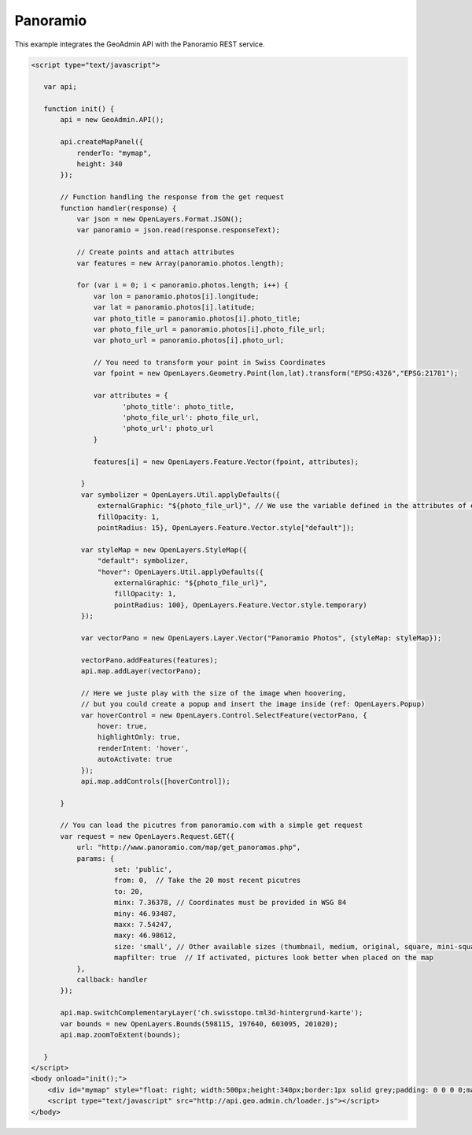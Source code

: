 .. raw:: html

   <script language=javascript type='text/javascript'>

   function hidediv(div, showDiv, hideDiv) {
      document.getElementById(div).style.visibility = 'hidden';
      document.getElementById(div).style.display = 'none';
      document.getElementById(hideDiv).style.visibility = 'hidden';
      document.getElementById(hideDiv).style.display = 'none';
      document.getElementById(showDiv).style.visibility = 'visible';
      document.getElementById(showDiv).style.display = 'block';
   }

   function showdiv(div, showDiv, hideDiv) {
      document.getElementById(div).style.visibility = 'visible';
      document.getElementById(div).style.display = 'block';
      document.getElementById(showDiv).style.visibility = 'hidden';
      document.getElementById(showDiv).style.display = 'none';
      document.getElementById(hideDiv).style.visibility = 'visible';
      document.getElementById(hideDiv).style.display = 'block';
   }
   </script>

Panoramio
---------

This example integrates the GeoAdmin API with the Panoramio REST service.

.. raw:: html

   <body>
      <div id="mymap" style="float: left; width:500px;height:340px;border:1px solid grey;padding: 0 0 0 0;margin:10px !important;"></div>
      <div id="myclear" style="clear: both;"></div>

   </body>

.. raw:: html

    <a id="showRef14" href="javascript:showdiv('codeBlock14','showRef14','hideRef14')" style="display: none; visibility: hidden; margin:10px !important;">Show code</a>
    <a id="hideRef14" href="javascript:hidediv('codeBlock14','showRef14','hideRef14')" style="margin:10px !important;">Hide code</a>
    <div id="codeBlock14" style="margin:10px !important;">

.. code-block:: html

    <script type="text/javascript">

       var api;

       function init() {
           api = new GeoAdmin.API();
    
           api.createMapPanel({
               renderTo: "mymap",
               height: 340
           });

           // Function handling the response from the get request
           function handler(response) {
               var json = new OpenLayers.Format.JSON();
               var panoramio = json.read(response.responseText);

               // Create points and attach attributes
               var features = new Array(panoramio.photos.length);

               for (var i = 0; i < panoramio.photos.length; i++) {
                   var lon = panoramio.photos[i].longitude;
                   var lat = panoramio.photos[i].latitude;
                   var photo_title = panoramio.photos[i].photo_title;
                   var photo_file_url = panoramio.photos[i].photo_file_url;
                   var photo_url = panoramio.photos[i].photo_url;

                   // You need to transform your point in Swiss Coordinates
                   var fpoint = new OpenLayers.Geometry.Point(lon,lat).transform("EPSG:4326","EPSG:21781");

                   var attributes = {
                          'photo_title': photo_title,
                          'photo_file_url': photo_file_url,
                          'photo_url': photo_url
                   }

                   features[i] = new OpenLayers.Feature.Vector(fpoint, attributes);

                }
                var symbolizer = OpenLayers.Util.applyDefaults({
                    externalGraphic: "${photo_file_url}", // We use the variable defined in the attributes of each feature
                    fillOpacity: 1,
                    pointRadius: 15}, OpenLayers.Feature.Vector.style["default"]);

                var styleMap = new OpenLayers.StyleMap({
                    "default": symbolizer, 
                    "hover": OpenLayers.Util.applyDefaults({
                        externalGraphic: "${photo_file_url}",
                        fillOpacity: 1,
                        pointRadius: 100}, OpenLayers.Feature.Vector.style.temporary)
                });

                var vectorPano = new OpenLayers.Layer.Vector("Panoramio Photos", {styleMap: styleMap});

                vectorPano.addFeatures(features);
                api.map.addLayer(vectorPano);

                // Here we juste play with the size of the image when hoovering,
                // but you could create a popup and insert the image inside (ref: OpenLayers.Popup)
                var hoverControl = new OpenLayers.Control.SelectFeature(vectorPano, {
                    hover: true,
                    highlightOnly: true,
                    renderIntent: 'hover',
                    autoActivate: true
                });
                api.map.addControls([hoverControl]);

           }

           // You can load the picutres from panoramio.com with a simple get request 
           var request = new OpenLayers.Request.GET({
               url: "http://www.panoramio.com/map/get_panoramas.php",
               params: {
                        set: 'public',
                        from: 0,  // Take the 20 most recent picutres
                        to: 20,
                        minx: 7.36378, // Coordinates must be provided in WSG 84
                        miny: 46.93487,
                        maxx: 7.54247,
                        maxy: 46.98612,
                        size: 'small', // Other available sizes (thumbnail, medium, original, square, mini-square) 
                        mapfilter: true  // If activated, pictures look better when placed on the map
               },
               callback: handler
           });
           
           api.map.switchComplementaryLayer('ch.swisstopo.tml3d-hintergrund-karte');
           var bounds = new OpenLayers.Bounds(598115, 197640, 603095, 201020);
           api.map.zoomToExtent(bounds);

       }
    </script>
    <body onload="init();">
        <div id="mymap" style="float: right; width:500px;height:340px;border:1px solid grey;padding: 0 0 0 0;margin:10px !important;"></div>
        <script type="text/javascript" src="http://api.geo.admin.ch/loader.js"></script>
    </body>

.. raw:: html

    </div>

.. raw:: html

       
     <script type="text/javascript">
       var api;

       function init() {
           api = new GeoAdmin.API();
    
           api.createMapPanel({
               renderTo: "mymap",
               height: 340
           });

           // Function handling the response from the get request
           function handler(response) {
               var json = new OpenLayers.Format.JSON();
               var panoramio = json.read(response.responseText);

               // Create points and attach attributes
               var features = new Array(panoramio.photos.length);

               for (var i = 0; i < panoramio.photos.length; i++) {
                   var lon = panoramio.photos[i].longitude;
                   var lat = panoramio.photos[i].latitude;
                   var photo_title = panoramio.photos[i].photo_title;
                   var photo_file_url = panoramio.photos[i].photo_file_url;
                   var photo_url = panoramio.photos[i].photo_url;

                   // You need to transform your point in Swiss Coordinates
                   var fpoint = new OpenLayers.Geometry.Point(lon,lat).transform("EPSG:4326","EPSG:21781");

                   var attributes = {
                          'photo_title': photo_title,
                          'photo_file_url': photo_file_url,
                          'photo_url': photo_url
                   }

                   features[i] = new OpenLayers.Feature.Vector(fpoint, attributes);

                }
                var symbolizer = OpenLayers.Util.applyDefaults({
                    externalGraphic: "${photo_file_url}", // We use the variable defined in the attributes of each feature
                    fillOpacity: 1,
                    pointRadius: 15}, OpenLayers.Feature.Vector.style["default"]);

                var styleMap = new OpenLayers.StyleMap({
                    "default": symbolizer, 
                    "hover": OpenLayers.Util.applyDefaults({
                        externalGraphic: "${photo_file_url}",
                        fillOpacity: 1,
                        pointRadius: 100}, OpenLayers.Feature.Vector.style.temporary)
                });

                var vectorPano = new OpenLayers.Layer.Vector("Panoramio Photos", {styleMap: styleMap});

                vectorPano.addFeatures(features);
                api.map.addLayer(vectorPano);

                var hoverControl = new OpenLayers.Control.SelectFeature(vectorPano, {
                    hover: true,
                    highlightOnly: true,
                    renderIntent: 'hover',
                    autoActivate: true
                });
                api.map.addControls([hoverControl]);

           }

           // You can load the picutres from panoramio.com with a simple get request 
           var request = new OpenLayers.Request.GET({
               url: "http://www.panoramio.com/map/get_panoramas.php",
               params: {
                        set: 'public',
                        from: 0,  // Take the 20 most recent picutres
                        to: 20,
                        minx: 7.36378, // Coordinates must be provided in WSG 84
                        miny: 46.93487,
                        maxx: 7.54247,
                        maxy: 46.98612,
                        size: 'small', // Other available sizes (thumbnail, medium, original, square, mini-square) 
                        mapfilter: true  // If activated, pictures look better when placed on the map
               },
               callback: handler
           });
           
           api.map.switchComplementaryLayer('ch.swisstopo.tml3d-hintergrund-karte');
           var bounds = new OpenLayers.Bounds(598115, 197640, 603095, 201020);
           api.map.zoomToExtent(bounds);

       }
       </script>
          <body onload="init();">
          <script type="text/javascript" src="../../../loader.js"></script>
       </body>


